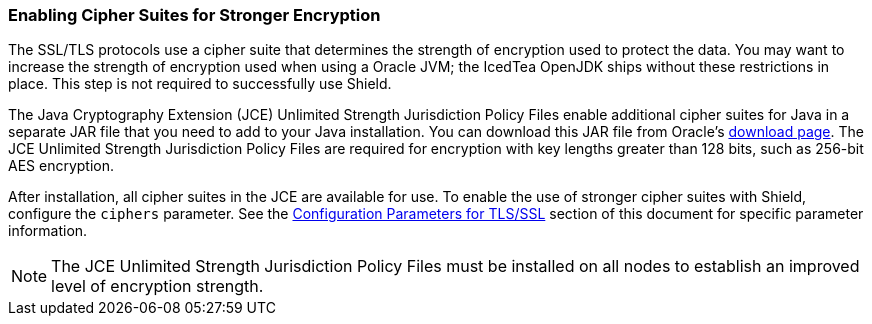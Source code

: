 [[ciphers]]
=== Enabling Cipher Suites for Stronger Encryption

The SSL/TLS protocols use a cipher suite that determines the strength of encryption used to protect the data. You may
want to increase the strength of encryption used when using a Oracle JVM; the IcedTea OpenJDK ships without these
restrictions in place. This step is not required to successfully use Shield.

The Java Cryptography Extension (JCE) Unlimited Strength Jurisdiction Policy Files enable additional cipher suites for
Java in a separate JAR file that you need to add to your Java installation. You can download this JAR file from
Oracle's http://www.oracle.com/technetwork/java/javase/downloads/index.html[download page]. The JCE Unlimited Strength
Jurisdiction Policy Files are required for encryption with key lengths greater than 128 bits, such as 256-bit AES
encryption.

After installation, all cipher suites in the JCE are available for use. To enable the use of stronger cipher suites with
Shield, configure the `ciphers` parameter. See the <<ref-ssl-tls-settings, Configuration Parameters for TLS/SSL>> section
of this document for specific parameter information.

NOTE: The JCE Unlimited Strength Jurisdiction Policy Files must be installed on all nodes to establish an improved level
of encryption strength.
